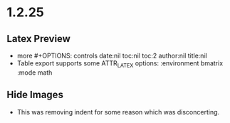 * 1.2.25
** Latex Preview
	- more #+OPTIONS: controls
	  date:nil toc:nil toc:2 author:nil title:nil
	- Table export supports some ATTR_LATEX options:
	  :environment bmatrix :mode math 
** Hide Images
	- This was removing indent for some reason
	  which was disconcerting.
